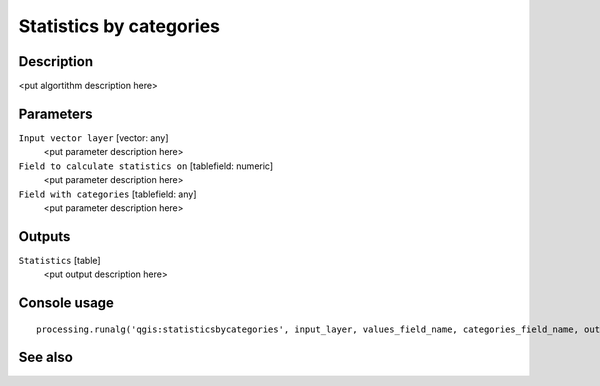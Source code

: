 Statistics by categories
========================

Description
-----------

<put algortithm description here>

Parameters
----------

``Input vector layer`` [vector: any]
  <put parameter description here>

``Field to calculate statistics on`` [tablefield: numeric]
  <put parameter description here>

``Field with categories`` [tablefield: any]
  <put parameter description here>

Outputs
-------

``Statistics`` [table]
  <put output description here>

Console usage
-------------

::

  processing.runalg('qgis:statisticsbycategories', input_layer, values_field_name, categories_field_name, output)

See also
--------

